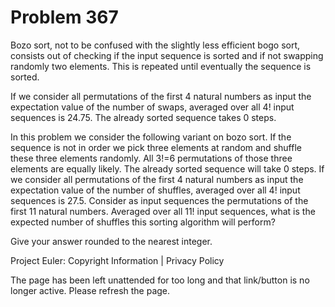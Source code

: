 *   Problem 367

   Bozo sort, not to be confused with the slightly less efficient bogo sort,
   consists out of checking if the input sequence is sorted and if not
   swapping randomly two elements. This is repeated until eventually the
   sequence is sorted.

   If we consider all permutations of the first 4 natural numbers as input
   the expectation value of the number of swaps, averaged over all 4! input
   sequences is 24.75.
   The already sorted sequence takes 0 steps.

   In this problem we consider the following variant on bozo sort.
   If the sequence is not in order we pick three elements at random and
   shuffle these three elements randomly.
   All 3!=6 permutations of those three elements are equally likely.
   The already sorted sequence will take 0 steps.
   If we consider all permutations of the first 4 natural numbers as input
   the expectation value of the number of shuffles, averaged over all 4!
   input sequences is 27.5.
   Consider as input sequences the permutations of the first 11 natural
   numbers.
   Averaged over all 11! input sequences, what is the expected number of
   shuffles this sorting algorithm will perform?

   Give your answer rounded to the nearest integer.

   Project Euler: Copyright Information | Privacy Policy

   The page has been left unattended for too long and that link/button is no
   longer active. Please refresh the page.

